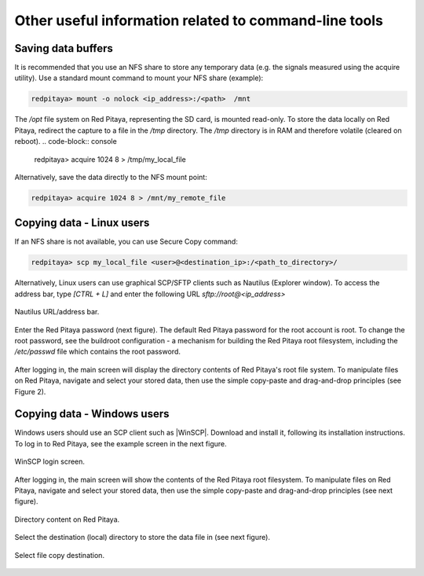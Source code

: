 .. _other_util:

Other useful information related to command-line tools
======================================================


Saving data buffers
-------------------

It is recommended that you use an NFS share to store any temporary data (e.g. the signals measured using the acquire utility). Use a standard mount command to mount your NFS share (example):
 
.. code-block:: console
    
   redpitaya> mount -o nolock <ip_address>:/<path>  /mnt

The */opt* file system on Red Pitaya, representing the SD card, is mounted read-only. To store the data locally on Red Pitaya, redirect the capture to a file in the */tmp* directory. The */tmp* directory is in RAM and therefore volatile (cleared on reboot).
.. code-block:: console
    
   redpitaya> acquire 1024 8 > /tmp/my_local_file

Alternatively, save the data directly to the NFS mount point:
 
.. code-block:: console
    
   redpitaya> acquire 1024 8 > /mnt/my_remote_file



Copying data - Linux users
--------------------------

If an NFS share is not available, you can use Secure Copy command:
 
.. code-block:: console
    
   redpitaya> scp my_local_file <user>@<destination_ip>:/<path_to_directory>/

Alternatively, Linux users can use graphical SCP/SFTP clients such as Nautilus (Explorer window). To access the address bar, type *[CTRL + L]* and enter the following URL *sftp://root@<ip_address>*

.. figure:: ../img/Nautilus_address_bar.png
   :align: center
   
   Nautilus URL/address bar.
    
Enter the Red Pitaya password (next figure). The default Red Pitaya password for the root account is root. To change the root password, see the buildroot configuration - a mechanism for building the Red Pitaya root filesystem, including the */etc/passwd* file which contains the root password.

.. figure:: ../img/Nautilus_password_window.png
   :align: center

After logging in, the main screen will display the directory contents of Red Pitaya's root file system. To manipulate files on Red Pitaya, navigate and select your stored data, then use the simple copy-paste and drag-and-drop principles (see Figure 2).

.. figure:: ../img/Nautilus_root_fs.png
   :align: center



Copying data - Windows users
----------------------------

Windows users should use an SCP client such as |WinSCP|. Download and install it, following its installation instructions. To log in to Red Pitaya, see the example screen in the next figure.

.. |WinSCP| raw:: html

    <a href="http://winscp.net/download/winscp518setup.exe" target="_blank">WinSCP</a>


.. figure:: ../img/WinSCP_login_screen.png
   :align: center

   WinSCP login screen.

After logging in, the main screen will show the contents of the Red Pitaya root filesystem. To manipulate files on Red Pitaya, navigate and select your stored data, then use the simple copy-paste and drag-and-drop principles (see next figure).

.. figure:: ../img/WinSCP_directory_content.png
   :align: center

   Directory content on Red Pitaya.

Select the destination (local) directory to store the data file in (see next figure).

.. figure:: ../img/WinSCP_filesave.png
   :align: center

   Select file copy destination.